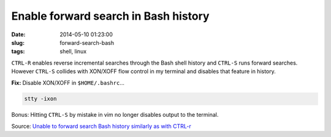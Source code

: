 =====================================
Enable forward search in Bash history
=====================================

:date: 2014-05-10 01:23:00
:slug: forward-search-bash
:tags: shell, linux

``CTRL-R`` enables reverse incremental searches through the Bash shell history and ``CTRL-S`` runs forward searches. However ``CTRL-S`` collides with XON/XOFF flow control in my terminal and disables that feature in history.

**Fix:** Disable XON/XOFF in ``$HOME/.bashrc``...

.. code-block:: bash

    stty -ixon

Bonus: Hitting ``CTRL-S`` by mistake in vim no longer disables output to the terminal.

Source: `Unable to forward search Bash history similarly as with CTRL-r <https://stackoverflow.com/questions/791765/unable-to-forward-search-bash-history-similarly-as-with-ctrl-r>`_

